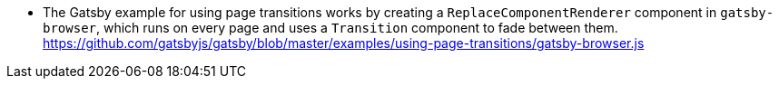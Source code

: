 * The Gatsby example for using page transitions works by creating a `ReplaceComponentRenderer` component in `gatsby-browser`, which runs on every page and uses a `Transition` component to fade between them. https://github.com/gatsbyjs/gatsby/blob/master/examples/using-page-transitions/gatsby-browser.js
